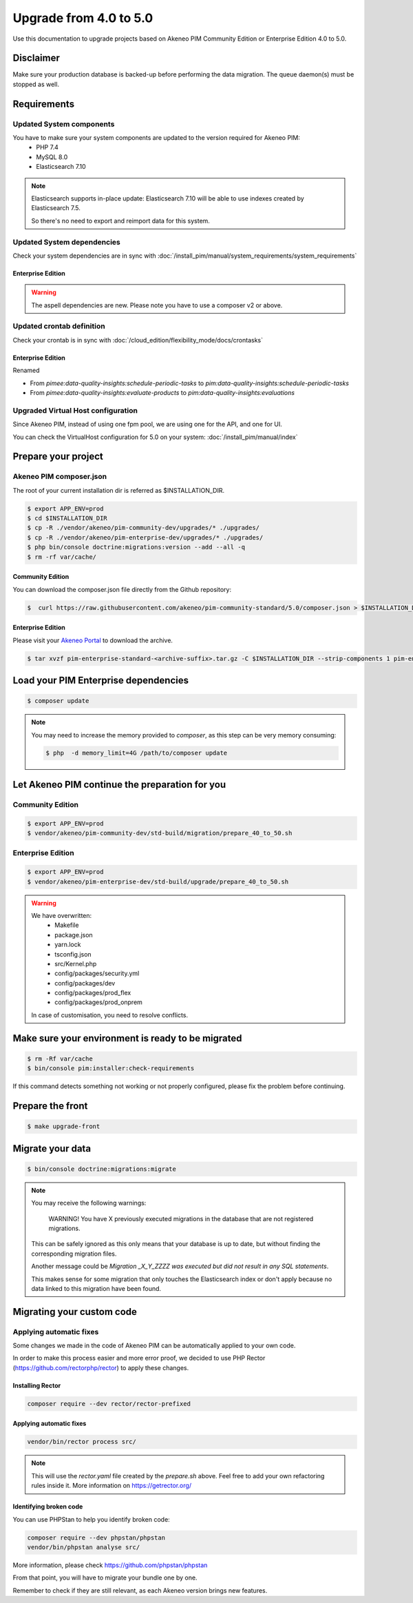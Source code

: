Upgrade from 4.0 to 5.0
~~~~~~~~~~~~~~~~~~~~~~~

Use this documentation to upgrade projects based on Akeneo PIM Community Edition or Enterprise Edition 4.0 to 5.0.

Disclaimer
**********

Make sure your production database is backed-up before performing the data migration.
The queue daemon(s) must be stopped as well.

Requirements
************

Updated System components
-------------------------

You have to make sure your system components are updated to the version required for Akeneo PIM:
 - PHP 7.4
 - MySQL 8.0
 - Elasticsearch 7.10

.. note::
    Elasticsearch supports in-place update: Elasticsearch 7.10 will be able to use indexes created
    by Elasticsearch 7.5.

    So there's no need to export and reimport data for this system.


Updated System dependencies
---------------------------
Check your system dependencies are in sync with :doc:`/install_pim/manual/system_requirements/system_requirements`

Enterprise Edition
^^^^^^^^^^^^^^^^^^

.. warning::
    The aspell dependencies are new.
    Please note you have to use a composer v2 or above.

Updated crontab definition
--------------------------

Check your crontab is in sync with :doc:`/cloud_edition/flexibility_mode/docs/crontasks`

Enterprise Edition
^^^^^^^^^^^^^^^^^^

Renamed

- From `pimee:data-quality-insights:schedule-periodic-tasks` to `pim:data-quality-insights:schedule-periodic-tasks`
- From `pimee:data-quality-insights:evaluate-products` to `pim:data-quality-insights:evaluations`

Upgraded Virtual Host configuration
-----------------------------------

Since Akeneo PIM, instead of using one fpm pool, we are using one for the API, and one for UI.

You can check the VirtualHost configuration for 5.0 on your system: :doc:`/install_pim/manual/index`

Prepare your project
********************

Akeneo PIM composer.json
----------------------------
The root of your current installation dir is referred as $INSTALLATION_DIR.


.. code:: bash

    $ export APP_ENV=prod
    $ cd $INSTALLATION_DIR
    $ cp -R ./vendor/akeneo/pim-community-dev/upgrades/* ./upgrades/
    $ cp -R ./vendor/akeneo/pim-enterprise-dev/upgrades/* ./upgrades/
    $ php bin/console doctrine:migrations:version --add --all -q
    $ rm -rf var/cache/

Community Edition
^^^^^^^^^^^^^^^^^

You can download the composer.json file directly from the Github repository:

.. code:: bash

    $  curl https://raw.githubusercontent.com/akeneo/pim-community-standard/5.0/composer.json > $INSTALLATION_DIR/composer.json

Enterprise Edition
^^^^^^^^^^^^^^^^^^
Please visit your `Akeneo Portal <https://help.akeneo.com/portal/articles/get-akeneo-pim-enterprise-archive.html>`_ to download the archive.

.. code:: bash

    $ tar xvzf pim-enterprise-standard-<archive-suffix>.tar.gz -C $INSTALLATION_DIR --strip-components 1 pim-enterprise-standard/composer.json

Load your PIM Enterprise dependencies
*****************************************

.. code:: bash

    $ composer update

.. note::

    You may need to increase the memory provided to `composer`, as this step can be very memory consuming:

    .. code:: bash

        $ php  -d memory_limit=4G /path/to/composer update

Let Akeneo PIM continue the preparation for you
***************************************************

Community Edition
-----------------

.. code:: bash

    $ export APP_ENV=prod
    $ vendor/akeneo/pim-community-dev/std-build/migration/prepare_40_to_50.sh


Enterprise Edition
------------------

.. code:: bash

    $ export APP_ENV=prod
    $ vendor/akeneo/pim-enterprise-dev/std-build/upgrade/prepare_40_to_50.sh

.. warning::
    We have overwritten:
        - Makefile
        - package.json
        - yarn.lock
        - tsconfig.json
        - src/Kernel.php
        - config/packages/security.yml
        - config/packages/dev
        - config/packages/prod_flex
        - config/packages/prod_onprem

    In case of customisation, you need to resolve conflicts.

Make sure your environment is ready to be migrated
**************************************************

.. code:: bash

    $ rm -Rf var/cache
    $ bin/console pim:installer:check-requirements

If this command detects something not working or not properly configured,
please fix the problem before continuing.

Prepare the front
*****************

.. code:: bash

    $ make upgrade-front

Migrate your data
*****************

.. code:: bash

    $ bin/console doctrine:migrations:migrate

.. note::

    You may receive the following warnings:

        WARNING! You have X previously executed migrations in the database that are not registered migrations.

    This can be safely ignored as this only means that your database is up to date, but without finding the corresponding
    migration files.

    Another message could be `Migration _X_Y_ZZZZ was executed but did not result in any SQL statements`.

    This makes sense for some migration that only touches the Elasticsearch index or don't apply because no data linked
    to this migration have been found.


Migrating your custom code
**************************

Applying automatic fixes
------------------------

Some changes we made in the code of Akeneo PIM can be automatically applied to your own code.

In order to make this process easier and more error proof, we decided to use PHP Rector (https://github.com/rectorphp/rector)
to apply these changes.


Installing Rector
^^^^^^^^^^^^^^^^^

.. code:: bash

    composer require --dev rector/rector-prefixed

Applying automatic fixes
^^^^^^^^^^^^^^^^^^^^^^^^

.. code:: bash

    vendor/bin/rector process src/


.. note::

    This will use the `rector.yaml` file created by the `prepare.sh` above.
    Feel free to add your own refactoring rules inside it. More information on https://getrector.org/

Identifying broken code
^^^^^^^^^^^^^^^^^^^^^^^^

You can use PHPStan to help you identify broken code:


.. code:: bash

    composer require --dev phpstan/phpstan
    vendor/bin/phpstan analyse src/

More information, please check https://github.com/phpstan/phpstan

From that point, you will have to migrate your bundle one by one.

Remember to check if they are still relevant, as each Akeneo version
brings new features.
